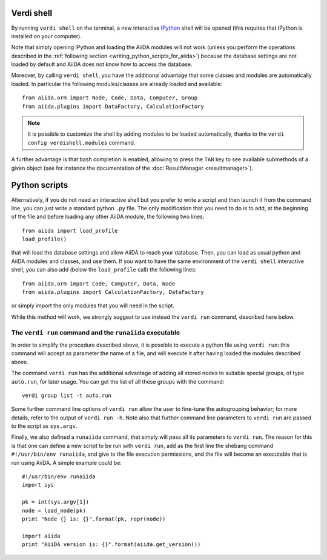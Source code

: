 Verdi shell
-----------
By running ``verdi shell`` on the terminal, a new interactive
`IPython <http://ipython.org/>`_ shell will be opened (this requires that
IPython is installed on your computer).

Note that simply opening IPython and loading the AiiDA modules will not work
(unless you perform the operations described in the
:ref:`following section <writing_python_scripts_for_aiida>`) because
the database settings are not loaded by default and AiiDA does not know how to
access the database.

Moreover, by calling ``verdi shell``, you have the additional advantage that
some classes and modules are automatically loaded. In particular the following
modules/classes are already loaded and available::

  from aiida.orm import Node, Code, Data, Computer, Group
  from aiida.plugins import DataFactory, CalculationFactory

.. note:: It is possible to customize the shell by adding modules to be loaded
	automatically, thanks to the ``verdi config verdishell.modules`` command.

A further advantage is that bash completion is enabled, allowing to press the
``TAB`` key to see available submethods of a given object (see for instance
the documentation of the :doc:`ResultManager <resultmanager>`).

.. _writing_python_scripts_for_aiida:

Python scripts
--------------
Alternatively, if you do not need an interactive shell but you prefer to write
a script and then launch it from the command line, you can just write a
standard python ``.py`` file. The only modification that you need to do is
to add, at the beginning of the file and before loading any other AiiDA module,
the following two lines::

  from aiida import load_profile
  load_profile()

that will load the database settings and allow AiiDA to reach your database.
Then, you can load as usual python and AiiDA modules and classes, and use them.
If you want to have the same environment of the ``verdi shell`` interactive
shell, you can also add (below the ``load_profile`` call) the following lines::


  from aiida.orm import Code, Computer, Data, Node
  from aiida.plugins import CalculationFactory, DataFactory

or simply import the only modules that you will need in the script.

While this method will work, we strongly suggest to use instead the
``verdi run`` command, described here below.

The ``verdi run`` command and the ``runaiida`` executable
.........................................................

In order to simplify the procedure described above, it is possible to
execute a python file using ``verdi run``: this command will accept
as parameter the name of a file, and will execute it after having
loaded the modules described above.

The command ``verdi run`` has
the additional advantage of adding all stored nodes to suitable special
groups, of type ``auto.run``, for later usage.
You can get the list of all these groups with the command::

  verdi group list -t auto.run

Some further command line options of ``verdi run`` allow the user
to fine-tune the autogrouping behavior;
for more details, refer to the output of ``verdi run -h``.
Note also that further command line parameters to ``verdi run`` are
passed to the script as ``sys.argv``.

Finally, we also defined a ``runaiida`` command, that simply will
pass all its parameters to ``verdi run``. The reason for this is that
one can define a new script to be run with ``verdi run``, add as the
first line the shebang command ``#!/usr/bin/env runaiida``, and give
to the file execution permissions, and the file will become an
executable that is run using AiiDA. A simple example could be::

  #!/usr/bin/env runaiida
  import sys

  pk = int(sys.argv[1])
  node = load_node(pk)
  print "Node {} is: {}".format(pk, repr(node))

  import aiida
  print "AiiDA version is: {}".format(aiida.get_version())


